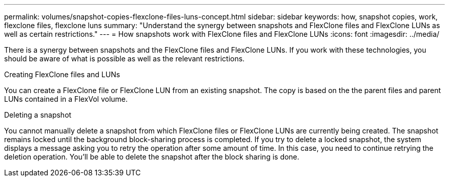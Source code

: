 ---
permalink: volumes/snapshot-copies-flexclone-files-luns-concept.html
sidebar: sidebar
keywords: how, snapshot copies, work, flexclone files, flexclone luns
summary: "Understand the synergy between snapshots and FlexClone files and FlexClone LUNs as well as certain restrictions."
---
= How snapshots work with FlexClone files and FlexClone LUNs
:icons: font
:imagesdir: ../media/

[.lead]
There is a synergy between snapshots and the FlexClone files and FlexClone LUNs. If you work with these technologies, you should be aware of what is possible as well as the relevant restrictions.

.Creating FlexClone files and LUNs

You can create a FlexClone file or FlexClone LUN from an existing snapshot. The copy is based on the the parent files and parent LUNs contained in a FlexVol volume.

.Deleting a snapshot

You cannot manually delete a snapshot from which FlexClone files or FlexClone LUNs are currently being created. The snapshot remains locked until the background block-sharing process is completed. If you try to delete a locked snapshot, the system displays a message asking you to retry the operation after some amount of time. In this case, you need to continue retrying the deletion operation. You'll be able to delete the snapshot after the block sharing is done.

// DP - August 5 2024 - ONTAP-2121